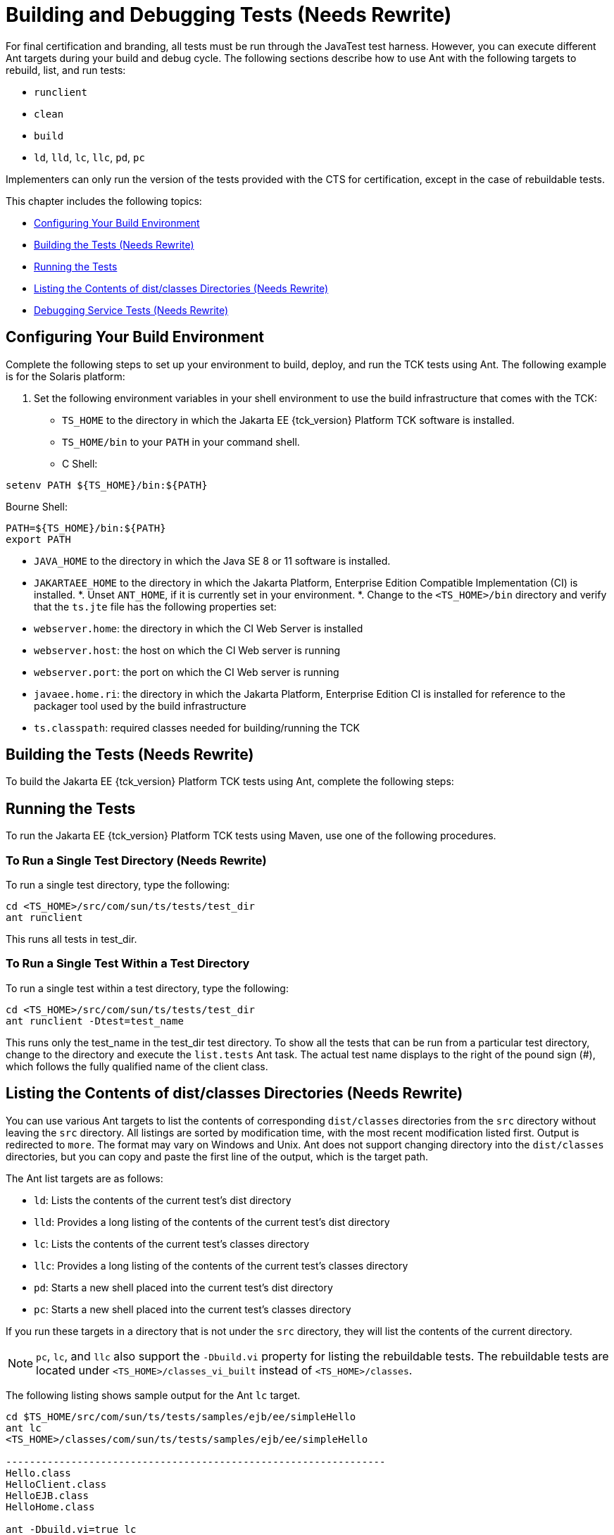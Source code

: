 
[[building-and-debugging-tests]]
= Building and Debugging Tests (Needs Rewrite)

For final certification and branding, all tests must be run through the
JavaTest test harness. However, you can execute different Ant targets
during your build and debug cycle. The following sections describe how
to use Ant with the following targets to rebuild, list, and run tests:

* `runclient`
* `clean`
* `build`
* `ld`, `lld`, `lc`, `llc`, `pd`, `pc`

Implementers can only run the version of the tests provided with the CTS
for certification, except in the case of rebuildable tests.

This chapter includes the following topics:

* <<configuring-your-build-environment>>
* <<building-the-tests>>
* <<running-the-tests>>
* <<listing-the-contents-of-distclasses-directories>>
* <<debugging-service-tests>>

[[configuring-your-build-environment]]
== Configuring Your Build Environment

Complete the following steps to set up your environment to build,
deploy, and run the TCK tests using Ant. The following example is for
the Solaris platform:

1.  Set the following environment variables in your shell environment to
use the build infrastructure that comes with the TCK:
* `TS_HOME` to the directory in which the Jakarta EE {tck_version} Platform TCK software is
installed.
* `TS_HOME/bin` to your `PATH` in your command shell.
* C Shell: +
[source,bash]
----
setenv PATH ${TS_HOME}/bin:${PATH}
----
Bourne Shell: +
[source,bash]
----
PATH=${TS_HOME}/bin:${PATH}
export PATH
----
* `JAVA_HOME` to the directory in which the Java SE 8 or 11 software is
installed.
* `JAKARTAEE_HOME` to the directory in which the Jakarta Platform, Enterprise
Edition Compatible Implementation (CI) is installed.
*.  Unset `ANT_HOME`, if it is currently set in your environment.
*.  Change to the `<TS_HOME>/bin` directory and verify that the `ts.jte`
file has the following properties set:
* `webserver.home`: the directory in which the CI Web Server is
installed
* `webserver.host`: the host on which the CI Web server is running
* `webserver.port`: the port on which the CI Web server is running
* `javaee.home.ri`: the directory in which the Jakarta Platform, Enterprise
Edition CI is installed for reference to the packager tool used by the
build infrastructure
* `ts.classpath`: required classes needed for building/running the TCK

[[building-the-tests]]
== Building the Tests (Needs Rewrite)

To build the Jakarta EE {tck_version} Platform TCK tests using Ant, complete the following
steps:




[[running-the-tests]]
== Running the Tests

To run the Jakarta EE {tck_version} Platform TCK tests using Maven, use one of the following procedures.

[[to-run-a-single-test-directory]]
=== To Run a Single Test Directory (Needs Rewrite)

To run a single test directory, type the following:

[source,bash]
----
cd <TS_HOME>/src/com/sun/ts/tests/test_dir
ant runclient
----

This runs all tests in test_dir.

[to-run-a-single-test-within-a-test-directory]
=== To Run a Single Test Within a Test Directory

To run a single test within a test directory, type the following:

[source,bash]
----
cd <TS_HOME>/src/com/sun/ts/tests/test_dir
ant runclient -Dtest=test_name
----

This runs only the test_name in the test_dir test directory. To show all
the tests that can be run from a particular test directory, change to
the directory and execute the `list.tests` Ant task. The actual test
name displays to the right of the pound sign (#), which follows the
fully qualified name of the client class.

[[listing-the-contents-of-distclasses-directories]]
== Listing the Contents of dist/classes Directories (Needs Rewrite)

You can use various Ant targets to list the contents of corresponding
`dist/classes` directories from the `src` directory without leaving the
`src` directory. All listings are sorted by modification time, with the
most recent modification listed first. Output is redirected to `more`.
The format may vary on Windows and Unix. Ant does not support changing
directory into the `dist/classes` directories, but you can copy and
paste the first line of the output, which is the target path.

The Ant list targets are as follows:

* `ld`: Lists the contents of the current test's dist directory
* `lld`: Provides a long listing of the contents of the current test's
dist directory
* `lc`: Lists the contents of the current test's classes directory
* `llc`: Provides a long listing of the contents of the current test's
classes directory
* `pd`: Starts a new shell placed into the current test's dist directory
* `pc`: Starts a new shell placed into the current test's classes
directory

If you run these targets in a directory that is not under the `src`
directory, they will list the contents of the current directory.


[NOTE]
======================================================================

`pc`, `lc`, and `llc` also support the `-Dbuild.vi` property for listing
the rebuildable tests. The rebuildable tests are located under
`<TS_HOME>/classes_vi_built` instead of `<TS_HOME>/classes`.

======================================================================


The following listing shows sample output for the Ant `lc` target.

[source,bash]
----
cd $TS_HOME/src/com/sun/ts/tests/samples/ejb/ee/simpleHello
ant lc
<TS_HOME>/classes/com/sun/ts/tests/samples/ejb/ee/simpleHello

----------------------------------------------------------------
Hello.class
HelloClient.class
HelloEJB.class
HelloHome.class

ant -Dbuild.vi=true lc
<TS_HOME>/classes_vi_built/com/sun/ts/tests/samples/ejb/ee/simpleHello

----------------------------------------------------------------
Hello.class
HelloClient.class
HelloEJB.class
HelloHome.class
----

[[debugging-service-tests]]
== Debugging Service Tests (Needs Rewrite)

The Jakarta EE {tck_version} Platform TCK service tests test the compatibility of the Jakarta
Platform, Enterprise Edition Service APIs: Jakarta Mail, JDBC, Jakarta Messaging, Jakarta Transactions,
Jakarta XML Web Services, Jakarta Web Services Metadata, Jakarta Annotations. The test suite contains sets of
tests that the JavaTest harness, in conjunction with the Jakarta EE {tck_version} Platform TCK
harness extensions, runs from different Jakarta Platform, Enterprise
Edition containers (Jakarta Enterprise Beans, Jakarta Server Pages, Jakarta Servlet, and application
client). The test suite wraps each of these tests inside generic
components, called vehicles. Each Jakarta EE {tck_version} Platform TCK service test has been
set up to run in a default set of vehicles. Each technology's
specification determines this set. When run as part of the certification
process, all service API tests must pass in their default vehicle set.

Refer to the `<TS_HOME>/src/vehicle.properties` file to for a list the
default vehicle sets for the Jakarta EE {tck_version} Platform TCK service API tests.

To help you debug service API tests, the test suite provides a mechanism
that allows for fine-grained control over which tests you can run in
specific vehicles. When you override the default vehicle set for a
particular set of service tests, the new set of vehicles must be a
subset of the valid vehicle set for that set of tests. If the new set is
not a subset of the default set, the test suite will use the default
set. 


[NOTE]
======================================================================

You can only use this mechanism for debugging purposes. For
certification, you must run using the default set of vehicles.

======================================================================


[examples]
=== Examples (Needs Rewrite)

[[running-the-jdbc-test-run]]
==== Example 10-1 Restricting the JDBC Test Run

To restrict the JDBC test run to the servlet and Jakarta Server Pages vehicles only, set
the following system property in the `<TS_HOME>/bin/build.xml` file for
the Ant `gui` or `runclient` targets:

[source,xml]
----
<sysproperty key="tests_jdbc_ee.service_eetest.vehicles" 
  value="servlet jsp"/>
----

Before you run the test or tests, you should temporarily rename the file
`<TS_HOME>/src/testsuite.jtd`.

Note that you must remove these properties before you run the Jakarta EE {tck_version}
TCK test suite for certification.

[obtaining-additional-debugging-information]
=== Obtaining Additional Debugging Information (Needs Rewrite)

When running the JavaTest harness in command-line mode, you can obtain
additional debugging information by setting the `HARNESS_DEBUG`
environment variable, as follows:

[source,bash]
----
setenv HARNESS_DEBUG=true
----

Subsequent runs with the Ant `runclient` command generate additional
debugging information.

You can also generate additional test run information by seting the
`<TS_HOME>/bin/ts.jte` `harness.log.traceflag` property as follows:

[source,properties]
----
harness.log.traceflag=true
----


